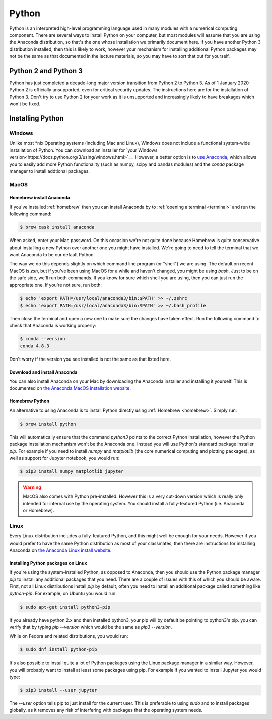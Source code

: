 .. _python:

Python
======

Python is an interpreted high-level programming language used in many modules
with a numerical computing component. There are several ways to install Python
on your computer, but most modules will assume that you are using the Anaconda
distribution, so that's the one whose installation we primarily document here.
If you have another Python 3 distribution installed, then this is likely to
work, however your mechanism for installing additional Python packages may not
be the same as that documented in the lecture materials, so you may have to sort
that out for yourself.

Python 2 and Python 3
---------------------

Python has just completed a decade-long major version transition from Python 2
to Python 3. As of 1 January 2020 Python 2 is officially unsupported, even for
critical security updates. The instructions here are for the installation of
Python 3. Don't try to use Python 2 for your work as it is unsupported and
increasingly likely to have breakages which won't be fixed.

Installing Python
-----------------

Windows
~~~~~~~

Unlike most *nix Operating systems (including Mac and Linux), Windows does not include a functional system-wide installation of Python. You can download an installer for `your Windows version<https://docs.python.org/3/using/windows.html>`__. However, a better option is to `use Anaconda <https://docs.anaconda.com/anaconda/install/windows/>`__, which allows you to easily add more Python functionality (such as numpy, scipy and pandas modules) and the `conda` package manager to install addtional packages.

MacOS
~~~~~

Homebrew install Anaconda
.........................

If you've installed :ref:`homebrew` then you can install Anaconda by 
to :ref:`opening a terminal <terminal>` and run the following command:

.. code-block:: console

    $ brew cask install anaconda

When asked, enter your Mac password. On this occasion we're not quite done
because Homebrew is quite conservative about installing a new Python over
another one you might have installed. We're going to need to tell the terminal
that we want Anaconda to be our default Python.

The way we do this depends slightly on which command line program (or "shell")
we are using. The default on recent MacOS is `zsh`, but if you've been using
MacOS for a while and haven't changed, you might be using `bash`. Just to be on
the safe side, we'll run both commands. If you know for sure which shell you are
using, then you can just run the appropriate one. If you're not sure, run both:

.. code-block:: console

    $ echo 'export PATH=/usr/local/anaconda3/bin:$PATH' >> ~/.zshrc
    $ echo 'export PATH=/usr/local/anaconda3/bin:$PATH' >> ~/.bash_profile

Then close the terminal and open a new one to make sure the changes have taken
effect. Run the following command to check that Anaconda is working properly:

.. code-block:: console

    $ conda --version
    conda 4.8.3

Don't worry if the version you see installed is not the same as that listed here.

Download and install Anaconda
.............................

You can also install Anaconda on your Mac by downloading the Anaconda installer
and installing it yourself. This is documented on `the Anaconda MacOS
installation website <https://docs.anaconda.com/anaconda/install/mac-os/>`_.

Homebrew Python
...............

An alternative to using Anaconda is to install Python directly using
:ref:`Homebrew <homebrew>`. Simply run:

.. code-block:: console

    $ brew install python

This will automatically ensure that the command `python3` points to the correct
Python installation, however the Python package installation mechanism won't be
the Anaconda one. Instead you will use Python's standard package installer
`pip`. For example if you need to install `numpy` and `matplotlib` (the core
numerical computing and plotting packages), as well as support for Jupyter
notebook, you would run:

.. code-block:: console

    $ pip3 install numpy matplotlib jupyter

.. warning::

    MacOS also comes with Python pre-installed. However this is a very cut-down
    version which is really only intended for internal use by the operating system.
    You should install a fully-featured Python (i.e. Anaconda or Homebrew).

Linux
~~~~~

Every Linux distribution includes a fully-featured Python, and this might
well be enough for your needs. However if you would prefer to have the same
Python distribution as most of your classmates, then there are instructions for
installing Anaconda on `the Anaconda Linux install website <https://docs.anaconda.com/anaconda/install/linux/>`_.

Installing Python packages on Linux
...................................

If you're using the system-installed Python, as opposed to Anaconda, then you
should use the Python package manager `pip` to install any additional packages
that you need. There are a couple of issues with this of which you should be
aware. First, not all Linux distributions install `pip` by default, often you
need to install an additional package called something like `python-pip`. For
example, on Ubuntu you would run:

.. code-block:: console

    $ sudo apt-get install python3-pip

If you already have python 2.x and then installed python3, your pip will by default be pointing to python3's pip. you can verify that by typing `pip --version` which would be the same as `pip3 --version`.
  
While on Fedora and related distributions, you would run:

.. code-block:: console

    $ sudo dnf install python-pip

It's also possible to install quite a lot of Python packages using the Linux
package manager in a similar way. However, you will probably want to install at
least some packages using pip. For example if you wanted to install Jupyter you
would type:

.. code-block:: console

    $ pip3 install --user jupyter

The `--user` option tells pip to just install for the current user. This is
preferable to using `sudo` and to install packages globally, as it removes any
risk of interfering with packages that the operating system needs.


